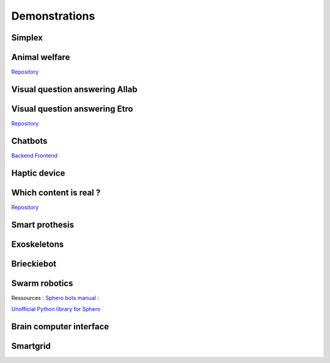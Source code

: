 .. _demonstrations:
Demonstrations
==============

Simplex
-------

Animal welfare
--------------
`Repository <https://github.com/FARI-brussels/demo-iridia-animal-welfare>`_

Visual question answering AIlab
-------------------------------

Visual question answering Etro
------------------------------
`Repository <https://github.com/FARI-brussels/demo-etro-visual-question-answering>`_

Chatbots
--------
`Backend <https://github.com/FARI-brussels/demo-fari-chatbot-backend>`_
`Frontend <https://github.com/FARI-brussels/demo-fari-chatbot-frontend>`_

Haptic device
-------------

Which content is real ?
-----------------------
`Repository <https://github.com/FARI-brussels/demo-fari-which-content-is-real>`_

Smart prothesis
---------------

Exoskeletons
------------

Brieckiebot
------------

Swarm robotics
--------------
Ressources : 
`Sphero bots manual : <https://cdn.shopify.com/s/files/1/0306/6419/6141/files/BOLT_Power_Pack_Educator_Guide.pdf?v=1659995799>`_
 
`Unofficial Python library for Sphero <https://github.com/artificial-intelligence-class/spherov2.py>`_

Brain computer interface
------------------------


Smartgrid
---------


.. autosummary::
   :toctree: generated


